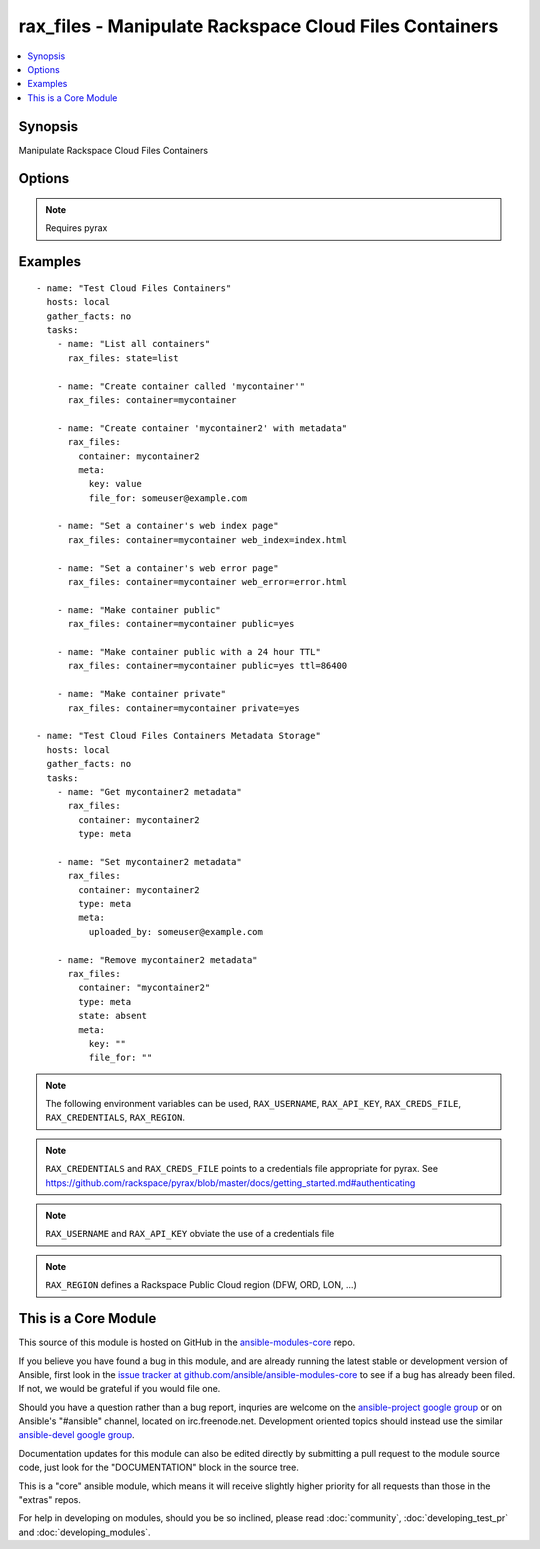 .. _rax_files:


rax_files - Manipulate Rackspace Cloud Files Containers
+++++++++++++++++++++++++++++++++++++++++++++++++++++++

.. contents::
   :local:
   :depth: 1



Synopsis
--------

.. versionadded:: 1.5

Manipulate Rackspace Cloud Files Containers

Options
-------

.. raw:: html

    <table border=1 cellpadding=4>
    <tr>
    <th class="head">parameter</th>
    <th class="head">required</th>
    <th class="head">default</th>
    <th class="head">choices</th>
    <th class="head">comments</th>
    </tr>
            <tr>
    <td>api_key</td>
    <td>no</td>
    <td></td>
        <td><ul></ul></td>
        <td>Rackspace API key (overrides <em>credentials</em>)</td>
    </tr>
            <tr>
    <td>clear_meta</td>
    <td>no</td>
    <td>no</td>
        <td><ul><li>yes</li><li>no</li></ul></td>
        <td>Optionally clear existing metadata when applying metadata to existing containers. Selecting this option is only appropriate when setting type=meta</td>
    </tr>
            <tr>
    <td>container</td>
    <td>yes</td>
    <td></td>
        <td><ul></ul></td>
        <td>The container to use for container or metadata operations.</td>
    </tr>
            <tr>
    <td>credentials</td>
    <td>no</td>
    <td></td>
        <td><ul></ul></td>
        <td>File to find the Rackspace credentials in (ignored if <em>api_key</em> and <em>username</em> are provided)</td>
    </tr>
            <tr>
    <td>env</td>
    <td>no</td>
    <td></td>
        <td><ul></ul></td>
        <td>Environment as configured in ~/.pyrax.cfg, see <a href='https://github.com/rackspace/pyrax/blob/master/docs/getting_started.md#pyrax-configuration'>https://github.com/rackspace/pyrax/blob/master/docs/getting_started.md#pyrax-configuration</a> (added in Ansible 1.5)</td>
    </tr>
            <tr>
    <td>meta</td>
    <td>no</td>
    <td></td>
        <td><ul></ul></td>
        <td>A hash of items to set as metadata values on a container</td>
    </tr>
            <tr>
    <td>private</td>
    <td>no</td>
    <td></td>
        <td><ul></ul></td>
        <td>Used to set a container as private, removing it from the CDN.  <b>Warning!</b> Private containers, if previously made public, can have live objects available until the TTL on cached objects expires</td>
    </tr>
            <tr>
    <td>public</td>
    <td>no</td>
    <td></td>
        <td><ul></ul></td>
        <td>Used to set a container as public, available via the Cloud Files CDN</td>
    </tr>
            <tr>
    <td>region</td>
    <td>no</td>
    <td>DFW</td>
        <td><ul></ul></td>
        <td>Region to create an instance in</td>
    </tr>
            <tr>
    <td>state</td>
    <td>no</td>
    <td>present</td>
        <td><ul><li>present</li><li>absent</li></ul></td>
        <td>Indicate desired state of the resource</td>
    </tr>
            <tr>
    <td>ttl</td>
    <td>no</td>
    <td></td>
        <td><ul></ul></td>
        <td>In seconds, set a container-wide TTL for all objects cached on CDN edge nodes. Setting a TTL is only appropriate for containers that are public</td>
    </tr>
            <tr>
    <td>type</td>
    <td>no</td>
    <td>file</td>
        <td><ul><li>file</li><li>meta</li></ul></td>
        <td>Type of object to do work on, i.e. metadata object or a container object</td>
    </tr>
            <tr>
    <td>username</td>
    <td>no</td>
    <td></td>
        <td><ul></ul></td>
        <td>Rackspace username (overrides <em>credentials</em>)</td>
    </tr>
            <tr>
    <td>verify_ssl</td>
    <td>no</td>
    <td></td>
        <td><ul></ul></td>
        <td>Whether or not to require SSL validation of API endpoints (added in Ansible 1.5)</td>
    </tr>
            <tr>
    <td>web_error</td>
    <td>no</td>
    <td></td>
        <td><ul></ul></td>
        <td>Sets an object to be presented as the HTTP error page when accessed by the CDN URL</td>
    </tr>
            <tr>
    <td>web_index</td>
    <td>no</td>
    <td></td>
        <td><ul></ul></td>
        <td>Sets an object to be presented as the HTTP index page when accessed by the CDN URL</td>
    </tr>
        </table>


.. note:: Requires pyrax


Examples
--------

.. raw:: html

    <br/>


::

    - name: "Test Cloud Files Containers"
      hosts: local
      gather_facts: no
      tasks:
        - name: "List all containers"
          rax_files: state=list
    
        - name: "Create container called 'mycontainer'"
          rax_files: container=mycontainer
    
        - name: "Create container 'mycontainer2' with metadata"
          rax_files:
            container: mycontainer2
            meta:
              key: value
              file_for: someuser@example.com
    
        - name: "Set a container's web index page"
          rax_files: container=mycontainer web_index=index.html
    
        - name: "Set a container's web error page"
          rax_files: container=mycontainer web_error=error.html
    
        - name: "Make container public"
          rax_files: container=mycontainer public=yes
    
        - name: "Make container public with a 24 hour TTL"
          rax_files: container=mycontainer public=yes ttl=86400
    
        - name: "Make container private"
          rax_files: container=mycontainer private=yes
    
    - name: "Test Cloud Files Containers Metadata Storage"
      hosts: local
      gather_facts: no
      tasks:
        - name: "Get mycontainer2 metadata"
          rax_files:
            container: mycontainer2
            type: meta
    
        - name: "Set mycontainer2 metadata"
          rax_files:
            container: mycontainer2
            type: meta
            meta:
              uploaded_by: someuser@example.com
    
        - name: "Remove mycontainer2 metadata"
          rax_files:
            container: "mycontainer2"
            type: meta
            state: absent
            meta:
              key: ""
              file_for: ""

.. note:: The following environment variables can be used, ``RAX_USERNAME``, ``RAX_API_KEY``, ``RAX_CREDS_FILE``, ``RAX_CREDENTIALS``, ``RAX_REGION``.
.. note:: ``RAX_CREDENTIALS`` and ``RAX_CREDS_FILE`` points to a credentials file appropriate for pyrax. See https://github.com/rackspace/pyrax/blob/master/docs/getting_started.md#authenticating
.. note:: ``RAX_USERNAME`` and ``RAX_API_KEY`` obviate the use of a credentials file
.. note:: ``RAX_REGION`` defines a Rackspace Public Cloud region (DFW, ORD, LON, ...)


    
This is a Core Module
---------------------

This source of this module is hosted on GitHub in the `ansible-modules-core <http://github.com/ansible/ansible-modules-core>`_ repo.
  
If you believe you have found a bug in this module, and are already running the latest stable or development version of Ansible, first look in the `issue tracker at github.com/ansible/ansible-modules-core <http://github.com/ansible/ansible-modules-core>`_ to see if a bug has already been filed.  If not, we would be grateful if you would file one.

Should you have a question rather than a bug report, inquries are welcome on the `ansible-project google group <https://groups.google.com/forum/#!forum/ansible-project>`_ or on Ansible's "#ansible" channel, located on irc.freenode.net.   Development oriented topics should instead use the similar `ansible-devel google group <https://groups.google.com/forum/#!forum/ansible-project>`_.

Documentation updates for this module can also be edited directly by submitting a pull request to the module source code, just look for the "DOCUMENTATION" block in the source tree.

This is a "core" ansible module, which means it will receive slightly higher priority for all requests than those in the "extras" repos.

    
For help in developing on modules, should you be so inclined, please read :doc:`community`, :doc:`developing_test_pr` and :doc:`developing_modules`.

